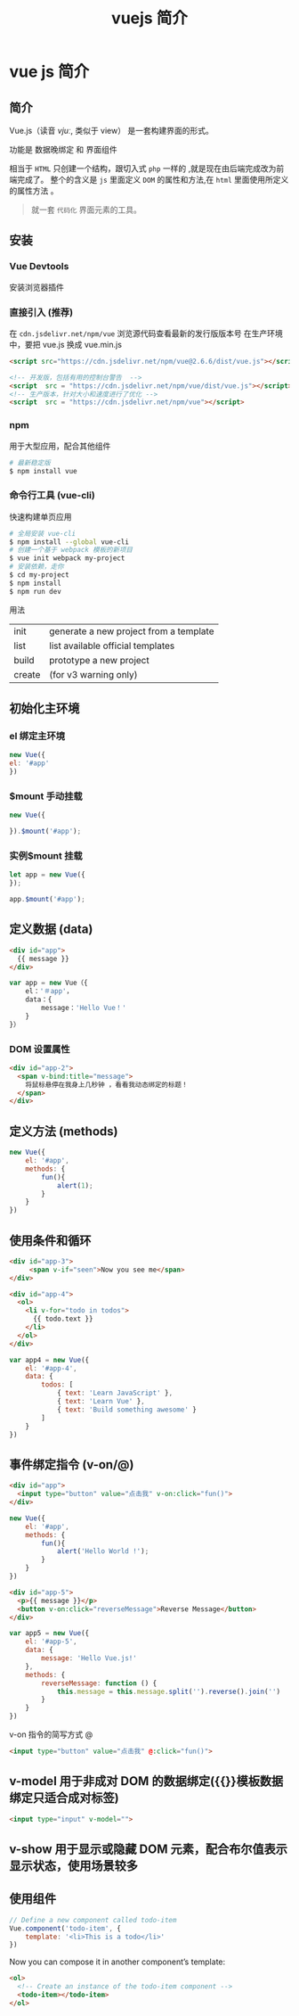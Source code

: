 #+TITLE: vuejs 简介
#+DESCRIPTION: vuejs 简介
#+TAGS: vue,vuejs
#+CATEGORIES: 框架使用

* vue js 简介                                                      
** 简介 
   Vue.js（读音 /vjuː/, 类似于 view） 是一套构建界面的形式。

   功能是 数据晚绑定 和 界面组件 
  
   相当于 ~HTML~  只创建一个结构，跟切入式 ~php~  一样的 ,就是现在由后端完成改为前端完成了。
   整个的含义是 ~js~ 里面定义 ~DOM~  的属性和方法,在 ~html~  里面使用所定义的属性方法 。

   #+begin_quote
   就一套 ~代码化~ 界面元素的工具。 
   #+end_quote

** 安装   
*** Vue Devtools   
    安装浏览器插件
*** 直接引入 (推荐)
     在 ~cdn.jsdelivr.net/npm/vue~ 浏览源代码查看最新的发行版版本号
     在生产环境中，要把 vue.js 换成 vue.min.js
     #+begin_src html
       <script src="https://cdn.jsdelivr.net/npm/vue@2.6.6/dist/vue.js"></script>
     #+end_src
     
     #+begin_src html
       <!-- 开发版，包括有用的控制台警告  -->
       <script  src = "https://cdn.jsdelivr.net/npm/vue/dist/vue.js"></script>
       <!-- 生产版本，针对大小和速度进行了优化 -->
       <script  src = "https://cdn.jsdelivr.net/npm/vue"></script>
     #+end_src
*** npm
    用于大型应用，配合其他组件
    #+begin_src sh
      # 最新稳定版
      $ npm install vue
    #+end_src
*** 命令行工具 (vue-cli)
    快速构建单页应用
    #+begin_src sh
      # 全局安装 vue-cli
      $ npm install --global vue-cli
      # 创建一个基于 webpack 模板的新项目
      $ vue init webpack my-project
      # 安装依赖，走你
      $ cd my-project
      $ npm install
      $ npm run dev
    #+end_src
    
    用法
   | init   | generate a new project from a template |
   | list   | list available official templates      |
   | build  | prototype a new project                |
   | create | (for v3 warning only)                  |

** 初始化主环境
*** el 绑定主环境
    #+begin_src js
    new Vue({
    el: '#app'
    })
    #+end_src
*** $mount 手动挂载
    #+begin_src js
    new Vue({

    }).$mount('#app');
    #+end_src
     
*** 实例$mount 挂载
    #+begin_src js
    let app = new Vue({
    });

    app.$mount('#app');
    #+end_src

** 定义数据 (data)
  #+begin_src html
    <div id="app">
      {{ message }}
    </div>
  #+end_src

 #+begin_src javascript
   var app = new Vue（{ 
       el：'＃app'，
       data：{ 
           message：'Hello Vue！'
       } 
   }）
 #+end_src
*** DOM 设置属性
    #+begin_src html
      <div id="app-2">
        <span v-bind:title="message">
          将鼠标悬停在我身上几秒钟 ，看看我动态绑定的标题！
        </span>
      </div>
        #+end_src
** 定义方法 (methods)
   #+begin_src js
     new Vue({
         el: '#app',
         methods: {
             fun(){
                 alert(1);
             }
         }
     })
   #+end_src
** 使用条件和循环
   #+begin_src html
     <div id="app-3">
          <span v-if="seen">Now you see me</span>
     </div>
   #+end_src

   #+begin_src html
     <div id="app-4">
       <ol>
         <li v-for="todo in todos">
           {{ todo.text }}
         </li>
       </ol>
     </div>
   #+end_src
   
   #+begin_src js
     var app4 = new Vue({
         el: '#app-4',
         data: {
             todos: [
                 { text: 'Learn JavaScript' },
                 { text: 'Learn Vue' },
                 { text: 'Build something awesome' }
             ]
         }
     })
#+end_src
** 事件绑定指令 (v-on/@)
   #+begin_src html
     <div id="app">
       <input type="button" value="点击我" v-on:click="fun()">
     </div>
   #+end_src
   
   #+begin_src js
     new Vue({
         el: '#app',
         methods: {
             fun(){
                 alert('Hello World !');
             }
         }
     })
   #+end_src
   
   #+begin_src html
     <div id="app-5">
       <p>{{ message }}</p>
       <button v-on:click="reverseMessage">Reverse Message</button>
     </div>
   #+end_src

   #+begin_src js
     var app5 = new Vue({
         el: '#app-5',
         data: {
             message: 'Hello Vue.js!'
         },
         methods: {
             reverseMessage: function () {
                 this.message = this.message.split('').reverse().join('')
             }
         }
     })
   #+end_src

   v-on 指令的简写方式 @
   #+begin_src html
     <input type="button" value="点击我" @:click="fun()">
   #+end_src
   
** v-model 用于非成对 DOM 的数据绑定({{}}模板数据绑定只适合成对标签)
   #+begin_src html
   <input type="input" v-model="">
   #+end_src
   
** v-show 用于显示或隐藏 DOM 元素，配合布尔值表示显示状态，使用场景较多
** 使用组件
   #+begin_src js
     // Define a new component called todo-item
     Vue.component('todo-item', {
         template: '<li>This is a todo</li>'
     })
#+end_src

Now you can compose it in another component’s template:


#+begin_src html
  <ol>
    <!-- Create an instance of the todo-item component -->
    <todo-item></todo-item>
  </ol>
#+end_src


